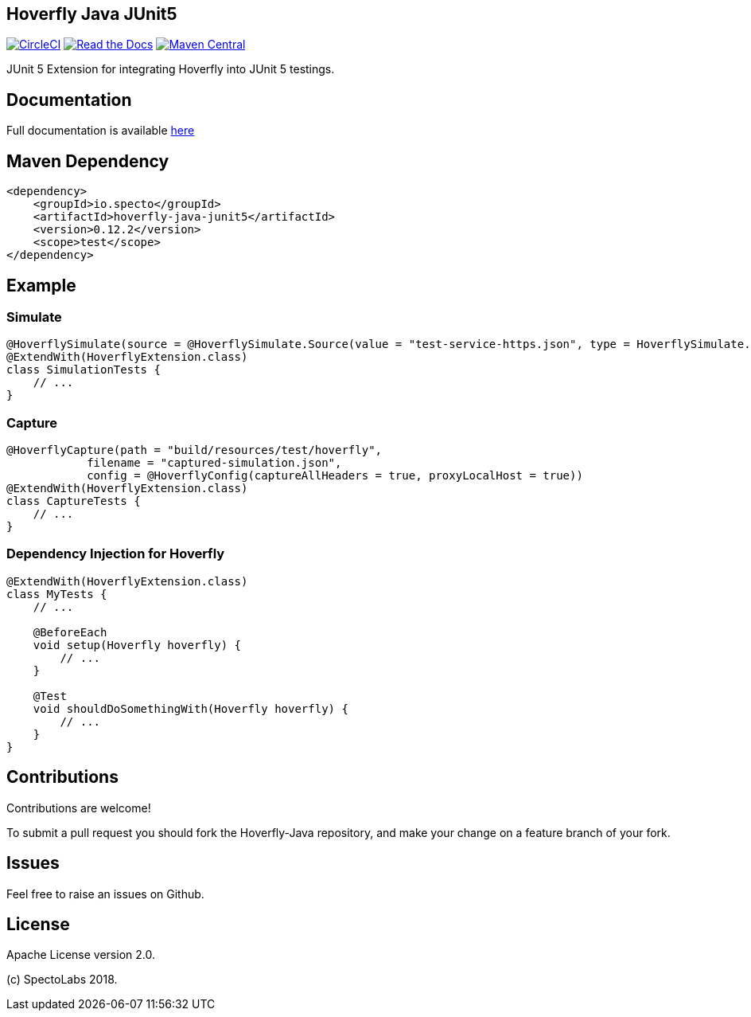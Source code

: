 == Hoverfly Java JUnit5

image:https://circleci.com/gh/SpectoLabs/hoverfly-java.svg?style=shield["CircleCI", link="https://circleci.com/gh/SpectoLabs/hoverfly-java"]
image:https://readthedocs.org/projects/hoverfly-java/badge/?version=latest["Read the Docs", link="http://hoverfly-java.readthedocs.io/en/latest/pages/junit5/junit5.html"]
image:https://img.shields.io/maven-central/v/io.specto/hoverfly-java.svg["Maven Central", link="https://mvnrepository.com/artifact/io.specto/hoverfly-java-junit5"]

JUnit 5 Extension for integrating Hoverfly into JUnit 5 testings.

== Documentation

Full documentation is available http://hoverfly-java.readthedocs.io/en/latest/pages/junit5/junit5.html[here^]

== Maven Dependency

```xml
<dependency>
    <groupId>io.specto</groupId>
    <artifactId>hoverfly-java-junit5</artifactId>
    <version>0.12.2</version>
    <scope>test</scope>
</dependency>
```

== Example
=== Simulate
``` java
@HoverflySimulate(source = @HoverflySimulate.Source(value = "test-service-https.json", type = HoverflySimulate.SourceType.CLASSPATH))
@ExtendWith(HoverflyExtension.class)
class SimulationTests {
    // ...
}
```
=== Capture
```java
@HoverflyCapture(path = "build/resources/test/hoverfly",
            filename = "captured-simulation.json",
            config = @HoverflyConfig(captureAllHeaders = true, proxyLocalHost = true))
@ExtendWith(HoverflyExtension.class)
class CaptureTests {
    // ...
}
```

=== Dependency Injection for Hoverfly
```java
@ExtendWith(HoverflyExtension.class)
class MyTests {
    // ...

    @BeforeEach
    void setup(Hoverfly hoverfly) {
        // ...
    }

    @Test
    void shouldDoSomethingWith(Hoverfly hoverfly) {
        // ...
    }
}
```


== Contributions

Contributions are welcome!

To submit a pull request you should fork the Hoverfly-Java repository, and make your change on a feature branch of your fork.

== Issues

Feel free to raise an issues on Github.

== License

Apache License version 2.0.

(c) SpectoLabs 2018.


